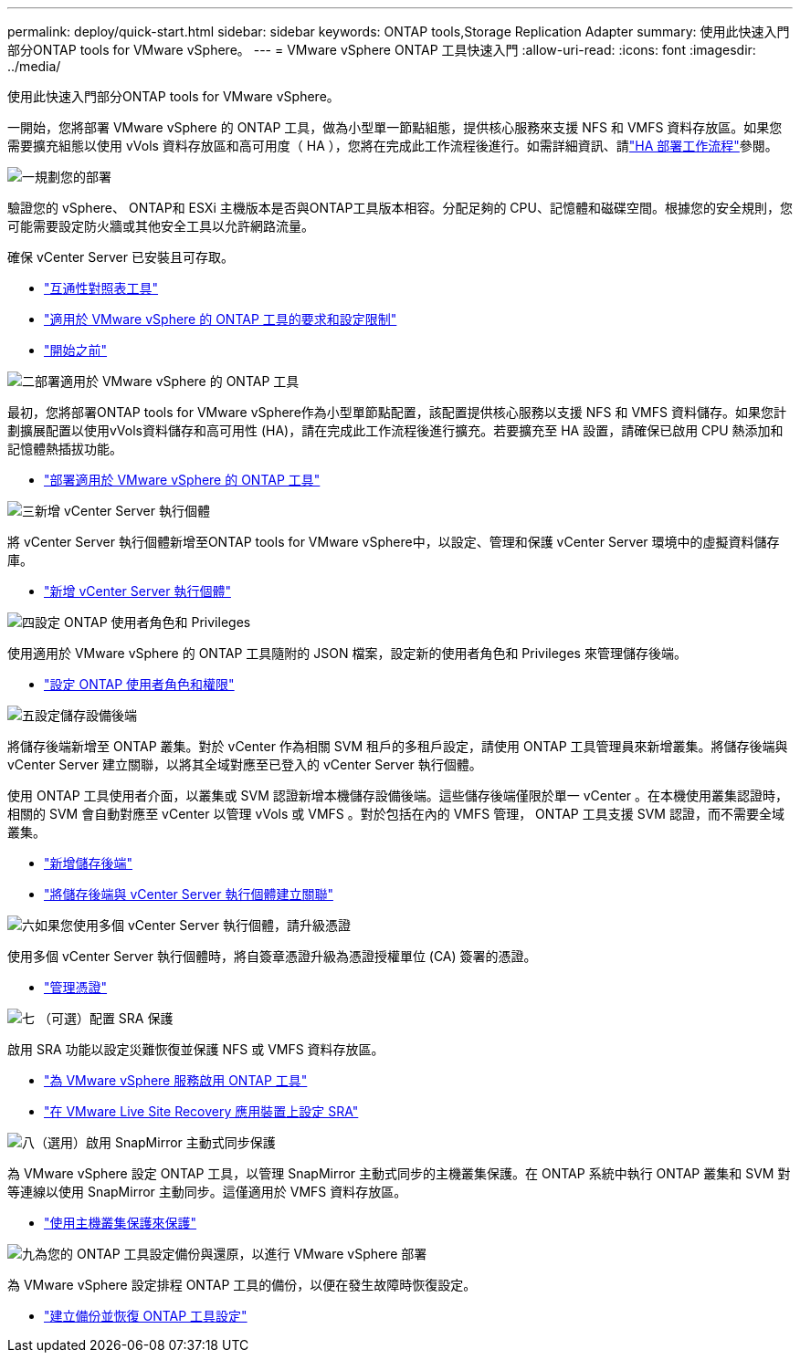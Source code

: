 ---
permalink: deploy/quick-start.html 
sidebar: sidebar 
keywords: ONTAP tools,Storage Replication Adapter 
summary: 使用此快速入門部分ONTAP tools for VMware vSphere。 
---
= VMware vSphere ONTAP 工具快速入門
:allow-uri-read: 
:icons: font
:imagesdir: ../media/


[role="lead"]
使用此快速入門部分ONTAP tools for VMware vSphere。

一開始，您將部署 VMware vSphere 的 ONTAP 工具，做為小型單一節點組態，提供核心服務來支援 NFS 和 VMFS 資料存放區。如果您需要擴充組態以使用 vVols 資料存放區和高可用度（ HA ），您將在完成此工作流程後進行。如需詳細資訊、請link:../deploy/ha-workflow.html["HA 部署工作流程"]參閱。

.image:https://raw.githubusercontent.com/NetAppDocs/common/main/media/number-1.png["一"]規劃您的部署
[role="quick-margin-para"]
驗證您的 vSphere、 ONTAP和 ESXi 主機版本是否與ONTAP工具版本相容。分配足夠的 CPU、記憶體和磁碟空間。根據您的安全規則，您可能需要設定防火牆或其他安全工具以允許網路流量。

[role="quick-margin-para"]
確保 vCenter Server 已安裝且可存取。

[role="quick-margin-list"]
* https://imt.netapp.com/matrix/#welcome["互通性對照表工具"]
* link:../deploy/prerequisites.html["適用於 VMware vSphere 的 ONTAP 工具的要求和設定限制"]
* link:../deploy/pre-deploy-checks.html["開始之前"]


.image:https://raw.githubusercontent.com/NetAppDocs/common/main/media/number-2.png["二"]部署適用於 VMware vSphere 的 ONTAP 工具
[role="quick-margin-para"]
最初，您將部署ONTAP tools for VMware vSphere作為小型單節點配置，該配置提供核心服務以支援 NFS 和 VMFS 資料儲存。如果您計劃擴展配置以使用vVols資料儲存和高可用性 (HA)，請在完成此工作流程後進行擴充。若要擴充至 HA 設置，請確保已啟用 CPU 熱添加和記憶體熱插拔功能。

[role="quick-margin-list"]
* link:../deploy/ontap-tools-deployment.html["部署適用於 VMware vSphere 的 ONTAP 工具"]


.image:https://raw.githubusercontent.com/NetAppDocs/common/main/media/number-3.png["三"]新增 vCenter Server 執行個體
[role="quick-margin-para"]
將 vCenter Server 執行個體新增至ONTAP tools for VMware vSphere中，以設定、管理和保護 vCenter Server 環境中的虛擬資料儲存庫。

[role="quick-margin-list"]
* link:../configure/add-vcenter.html["新增 vCenter Server 執行個體"]


.image:https://raw.githubusercontent.com/NetAppDocs/common/main/media/number-4.png["四"]設定 ONTAP 使用者角色和 Privileges
[role="quick-margin-para"]
使用適用於 VMware vSphere 的 ONTAP 工具隨附的 JSON 檔案，設定新的使用者角色和 Privileges 來管理儲存後端。

[role="quick-margin-list"]
* link:../configure/configure-user-role-and-privileges.html["設定 ONTAP 使用者角色和權限"]


.image:https://raw.githubusercontent.com/NetAppDocs/common/main/media/number-5.png["五"]設定儲存設備後端
[role="quick-margin-para"]
將儲存後端新增至 ONTAP 叢集。對於 vCenter 作為相關 SVM 租戶的多租戶設定，請使用 ONTAP 工具管理員來新增叢集。將儲存後端與 vCenter Server 建立關聯，以將其全域對應至已登入的 vCenter Server 執行個體。

[role="quick-margin-para"]
使用 ONTAP 工具使用者介面，以叢集或 SVM 認證新增本機儲存設備後端。這些儲存後端僅限於單一 vCenter 。在本機使用叢集認證時，相關的 SVM 會自動對應至 vCenter 以管理 vVols 或 VMFS 。對於包括在內的 VMFS 管理， ONTAP 工具支援 SVM 認證，而不需要全域叢集。

[role="quick-margin-list"]
* link:../configure/add-storage-backend.html["新增儲存後端"]
* link:../configure/associate-storage-backend.html["將儲存後端與 vCenter Server 執行個體建立關聯"]


.image:https://raw.githubusercontent.com/NetAppDocs/common/main/media/number-6.png["六"]如果您使用多個 vCenter Server 執行個體，請升級憑證
[role="quick-margin-para"]
使用多個 vCenter Server 執行個體時，將自簽章憑證升級為憑證授權單位 (CA) 簽署的憑證。

[role="quick-margin-list"]
* link:../manage/certificate-manage.html["管理憑證"]


.image:https://raw.githubusercontent.com/NetAppDocs/common/main/media/number-7.png["七"] （可選）配置 SRA 保護
[role="quick-margin-para"]
啟用 SRA 功能以設定災難恢復並保護 NFS 或 VMFS 資料存放區。

[role="quick-margin-list"]
* link:../manage/enable-services.html["為 VMware vSphere 服務啟用 ONTAP 工具"]
* link:../protect/configure-on-srm-appliance.html["在 VMware Live Site Recovery 應用裝置上設定 SRA"]


.image:https://raw.githubusercontent.com/NetAppDocs/common/main/media/number-8.png["八"]（選用）啟用 SnapMirror 主動式同步保護
[role="quick-margin-para"]
為 VMware vSphere 設定 ONTAP 工具，以管理 SnapMirror 主動式同步的主機叢集保護。在 ONTAP 系統中執行 ONTAP 叢集和 SVM 對等連線以使用 SnapMirror 主動同步。這僅適用於 VMFS 資料存放區。

[role="quick-margin-list"]
* link:../configure/protect-cluster.html["使用主機叢集保護來保護"]


.image:https://raw.githubusercontent.com/NetAppDocs/common/main/media/number-9.png["九"]為您的 ONTAP 工具設定備份與還原，以進行 VMware vSphere 部署
[role="quick-margin-para"]
為 VMware vSphere 設定排程 ONTAP 工具的備份，以便在發生故障時恢復設定。

[role="quick-margin-list"]
* link:../manage/manage/enable-backup.html["建立備份並恢復 ONTAP 工具設定"]

